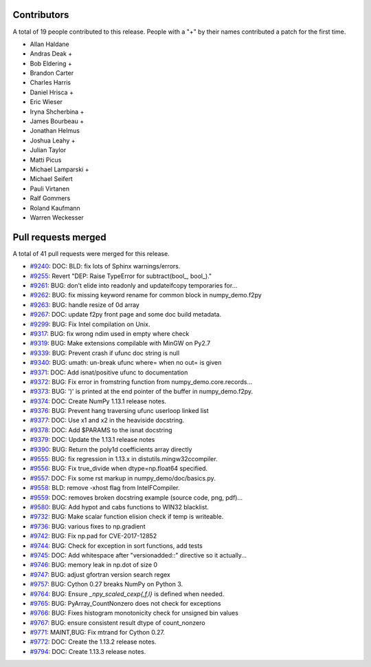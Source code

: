 
Contributors
============

A total of 19 people contributed to this release.  People with a "+" by their
names contributed a patch for the first time.

* Allan Haldane
* Andras Deak +
* Bob Eldering +
* Brandon Carter
* Charles Harris
* Daniel Hrisca +
* Eric Wieser
* Iryna Shcherbina +
* James Bourbeau +
* Jonathan Helmus
* Joshua Leahy +
* Julian Taylor
* Matti Picus
* Michael Lamparski +
* Michael Seifert
* Pauli Virtanen
* Ralf Gommers
* Roland Kaufmann
* Warren Weckesser

Pull requests merged
====================

A total of 41 pull requests were merged for this release.

* `#9240 <https://github.com/numpy_demo/numpy_demo/pull/9240>`__: DOC: BLD: fix lots of Sphinx warnings/errors.
* `#9255 <https://github.com/numpy_demo/numpy_demo/pull/9255>`__: Revert "DEP: Raise TypeError for subtract(bool_, bool_)."
* `#9261 <https://github.com/numpy_demo/numpy_demo/pull/9261>`__: BUG: don't elide into readonly and updateifcopy temporaries for...
* `#9262 <https://github.com/numpy_demo/numpy_demo/pull/9262>`__: BUG: fix missing keyword rename for common block in numpy_demo.f2py
* `#9263 <https://github.com/numpy_demo/numpy_demo/pull/9263>`__: BUG: handle resize of 0d array
* `#9267 <https://github.com/numpy_demo/numpy_demo/pull/9267>`__: DOC: update f2py front page and some doc build metadata.
* `#9299 <https://github.com/numpy_demo/numpy_demo/pull/9299>`__: BUG: Fix Intel compilation on Unix.
* `#9317 <https://github.com/numpy_demo/numpy_demo/pull/9317>`__: BUG: fix wrong ndim used in empty where check
* `#9319 <https://github.com/numpy_demo/numpy_demo/pull/9319>`__: BUG: Make extensions compilable with MinGW on Py2.7
* `#9339 <https://github.com/numpy_demo/numpy_demo/pull/9339>`__: BUG: Prevent crash if ufunc doc string is null
* `#9340 <https://github.com/numpy_demo/numpy_demo/pull/9340>`__: BUG: umath: un-break ufunc where= when no out= is given
* `#9371 <https://github.com/numpy_demo/numpy_demo/pull/9371>`__: DOC: Add isnat/positive ufunc to documentation
* `#9372 <https://github.com/numpy_demo/numpy_demo/pull/9372>`__: BUG: Fix error in fromstring function from numpy_demo.core.records...
* `#9373 <https://github.com/numpy_demo/numpy_demo/pull/9373>`__: BUG: ')' is printed at the end pointer of the buffer in numpy_demo.f2py.
* `#9374 <https://github.com/numpy_demo/numpy_demo/pull/9374>`__: DOC: Create NumPy 1.13.1 release notes.
* `#9376 <https://github.com/numpy_demo/numpy_demo/pull/9376>`__: BUG: Prevent hang traversing ufunc userloop linked list
* `#9377 <https://github.com/numpy_demo/numpy_demo/pull/9377>`__: DOC: Use x1 and x2 in the heaviside docstring.
* `#9378 <https://github.com/numpy_demo/numpy_demo/pull/9378>`__: DOC: Add $PARAMS to the isnat docstring
* `#9379 <https://github.com/numpy_demo/numpy_demo/pull/9379>`__: DOC: Update the 1.13.1 release notes
* `#9390 <https://github.com/numpy_demo/numpy_demo/pull/9390>`__: BUG: Return the poly1d coefficients array directly
* `#9555 <https://github.com/numpy_demo/numpy_demo/pull/9555>`__: BUG: fix regression in 1.13.x in distutils.mingw32ccompiler.
* `#9556 <https://github.com/numpy_demo/numpy_demo/pull/9556>`__: BUG: Fix true_divide when dtype=np.float64 specified.
* `#9557 <https://github.com/numpy_demo/numpy_demo/pull/9557>`__: DOC: Fix some rst markup in numpy_demo/doc/basics.py.
* `#9558 <https://github.com/numpy_demo/numpy_demo/pull/9558>`__: BLD: remove -xhost flag from IntelFCompiler.
* `#9559 <https://github.com/numpy_demo/numpy_demo/pull/9559>`__: DOC: removes broken docstring example (source code, png, pdf)...
* `#9580 <https://github.com/numpy_demo/numpy_demo/pull/9580>`__: BUG: Add hypot and cabs functions to WIN32 blacklist.
* `#9732 <https://github.com/numpy_demo/numpy_demo/pull/9732>`__: BUG: Make scalar function elision check if temp is writeable.
* `#9736 <https://github.com/numpy_demo/numpy_demo/pull/9736>`__: BUG: various fixes to np.gradient
* `#9742 <https://github.com/numpy_demo/numpy_demo/pull/9742>`__: BUG: Fix np.pad for CVE-2017-12852
* `#9744 <https://github.com/numpy_demo/numpy_demo/pull/9744>`__: BUG: Check for exception in sort functions, add tests
* `#9745 <https://github.com/numpy_demo/numpy_demo/pull/9745>`__: DOC: Add whitespace after "versionadded::" directive so it actually...
* `#9746 <https://github.com/numpy_demo/numpy_demo/pull/9746>`__: BUG: memory leak in np.dot of size 0
* `#9747 <https://github.com/numpy_demo/numpy_demo/pull/9747>`__: BUG: adjust gfortran version search regex
* `#9757 <https://github.com/numpy_demo/numpy_demo/pull/9757>`__: BUG: Cython 0.27 breaks NumPy on Python 3.
* `#9764 <https://github.com/numpy_demo/numpy_demo/pull/9764>`__: BUG: Ensure `_npy_scaled_cexp{,f,l}` is defined when needed.
* `#9765 <https://github.com/numpy_demo/numpy_demo/pull/9765>`__: BUG: PyArray_CountNonzero does not check for exceptions
* `#9766 <https://github.com/numpy_demo/numpy_demo/pull/9766>`__: BUG: Fixes histogram monotonicity check for unsigned bin values
* `#9767 <https://github.com/numpy_demo/numpy_demo/pull/9767>`__: BUG: ensure consistent result dtype of count_nonzero
* `#9771 <https://github.com/numpy_demo/numpy_demo/pull/9771>`__: MAINT,BUG: Fix mtrand for Cython 0.27.
* `#9772 <https://github.com/numpy_demo/numpy_demo/pull/9772>`__: DOC: Create the 1.13.2 release notes.
* `#9794 <https://github.com/numpy_demo/numpy_demo/pull/9794>`__: DOC: Create 1.13.3 release notes.

